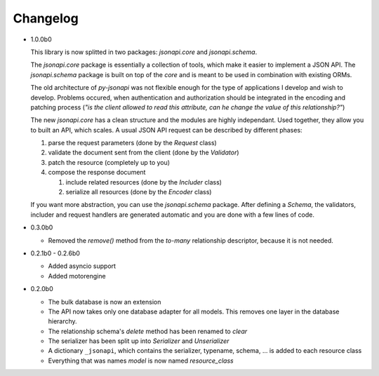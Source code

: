 Changelog
=========

*   1.0.0b0

    This library is now splitted in two packages: *jsonapi.core* and
    *jsonapi.schema*.

    The *jsonapi.core* package is essentially a collection of tools, which make
    it easier to implement a JSON API.
    The *jsonapi.schema* package is built on top of the *core* and is meant
    to be used in combination with existing ORMs.

    The old architecture of *py-jsonapi* was not flexible enough for the
    type of applications I develop and wish to develop. Problems occured, when
    authentication and authorization should be integrated in the encoding
    and patching process (*"is the client allowed to read this attribute,
    can he change the value of this relationship?"*)

    The new *jsonapi.core* has a clean structure and the modules are highly
    independant. Used together, they allow you to built an API, which scales.
    A usual JSON API request can be described by different phases:

    1.  parse the request parameters (done by the *Request* class)
    2.  validate the document sent from the client (done by the *Validator*)
    3.  patch the resource (completely up to you)
    4.  compose the response document

        1. include related resources (done by the *Includer* class)
        2. serialize all resources (done by the *Encoder* class)

    If you want more abstraction, you can use the *jsonapi.schema* package.
    After defining a *Schema*, the validators, includer and request
    handlers are generated automatic and you are done with a few lines of
    code.

*   0.3.0b0

    *   Removed the *remove()* method from the *to-many* relationship
        descriptor, because it is not needed.

*   0.2.1b0 - 0.2.6b0

    *   Added asyncio support
    *   Added motorengine

*   0.2.0b0

    *   The bulk database is now an extension
    *   The API now takes only one database adapter for all models. This removes
        one layer in the database hierarchy.
    *   The relationship schema's *delete* method has been renamed to *clear*
    *   The serializer has been split up into *Serializer* and *Unserializer*
    *   A dictionary ``_jsonapi``, which contains the serializer, typename,
        schema, ... is added to each resource class
    *   Everything that was names *model* is now named *resource_class*
